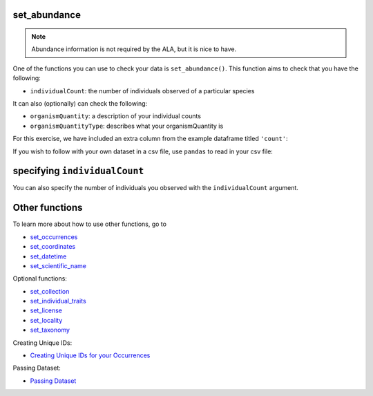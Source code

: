 .. _set_abundance:

set_abundance
--------------------

.. Note:: 
    
    Abundance information is not required by the ALA, but it is nice to have.

One of the functions you can use to check your data is ``set_abundance()``.  
This function aims to check that you have the following:

- ``individualCount``: the number of individuals observed of a particular species

It can also (optionally) can check the following:

- ``organismQuantity``: a description of your individual counts
- ``organismQuantityType``: describes what your organismQuantity is

For this exercise, we have included an extra column from the example dataframe titled ``'count'``:

.. prompt:: python

    >>> import galaxias
    >>> import pandas as pd
    >>> occ = pd.DataFrame(
    ...     {'species': ['Callocephalon fimbriatum', 'Eolophus roseicapilla'], 
    ...     'latitude': [-35.310, '-35.273'], 
    ...     'longitude': [149.125, 149.133], 
    ...     'date': ['14-01-2023', '15-01-2023'], 
    ...     'status': ['present', 'present'],
    ...     'count': [2,1]}
    ... )
    >>> my_dwca = my_dwca.dwca(occurrences=occ)

If you wish to follow with your own dataset in a csv file, use ``pandas`` to read 
in your csv file:

.. prompt:: python

    >>> import pandas as pd
    >>> my_dwca = my_dwca.dwca(occurrences='<FILENAME>.csv')

specifying ``individualCount``
-----------------------------------------

You can also specify the  number of individuals you observed with the ``individualCount`` 
argument.

.. prompt:: python

    >>> my_dwca.set_abundance(dataframe=occ,individualCount='count')
    >>> my_dwca.occurrences.head()

.. program-output:: python galaxias_user_guide/independent_observations/data_cleaning.py 27

Other functions
---------------------------------------

To learn more about how to use other functions, go to 

- `set_occurrences <set_occurrences.html>`_
- `set_coordinates <set_coordinates.html>`_
- `set_datetime <set_datetime.html>`_
- `set_scientific_name <set_scientific_name.html>`_

Optional functions:

- `set_collection <set_collection.html>`_
- `set_individual_traits <set_individual_traits.html>`_
- `set_license <set_license.html>`_
- `set_locality <set_locality.html>`_
- `set_taxonomy <set_taxonomy.html>`_

Creating Unique IDs:

- `Creating Unique IDs for your Occurrences <creating_unique_IDs.html>`_

Passing Dataset:

- `Passing Dataset <passing_dataset.html>`_